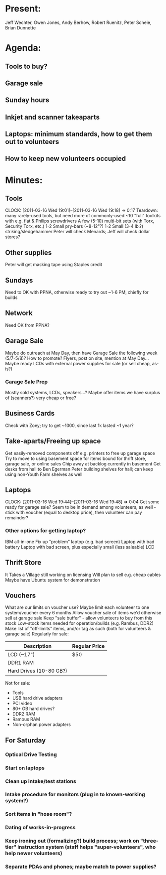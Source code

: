 * Present:
Jeff Wechter, Owen Jones, Andy Berhow, Robert Ruenitz, Peter Scheie, Brian Dunnette
* Agenda:
** Tools to buy?
** Garage sale
** Sunday hours
** Inkjet and scanner takeaparts
** Laptops: minimum standards, how to get them out to volunteers
** How to keep new volunteers occupied 
* Minutes:
** Tools
   CLOCK: [2011-03-16 Wed 19:01]--[2011-03-16 Wed 19:18] =>  0:17
   Teardown: many rarely-used tools, but need more of commonly-used
   ~10 "full" toolkits with e.g. flat & Philips screwdrivers
   A few (5-10) multi-bit sets (with Torx, Security Torx, etc.)
   1-2 Small pry-bars (~8-12"?)
   1-2 Small (3-4 lb.?) striking/sledgehammer
   Peter will check Menards; Jeff will check dollar stores?
** Other supplies
   Peter will get masking tape using Staples credit
** Sundays
   Need to OK with PPNA, otherwise ready to try out ~1-6 PM, chiefly for builds
** Network
   Need OK from PPNA?
** Garage Sale
   SCHEDULED: <2011-05-07 Sat>
   Maybe do outreach at May Day, then have Garage Sale the following week (5/7-5/8)?
   How to promote? Flyers, post on site, mention at May Day...
   Maybe ready LCDs with external power supplies for sale (or sell cheap, as-is?)
*** Garage Sale Prep
    SCHEDULED: <2011-04-30 Sat>
    Mostly sold systems, LCDs, speakers...?
    Maybe offer items we have surplus of (scanners?) very cheap or free?
** Business Cards
   Check with Zoey; try to get ~1000, since last 1k lasted ~1 year?
** Take-aparts/Freeing up space
   Get easily-removed components off e.g. printers to free up garage space
   Try to move to using basement space for items bound for thrift store, garage sale, or online sales
   Chip away at backlog currently in basement
   Get desks from hall to Ben Egerman
   Peter building shelves for hall; can keep using non-Youth Farm shelves as well
** Laptops
   CLOCK: [2011-03-16 Wed 19:44]--[2011-03-16 Wed 19:48] =>  0:04
   Get some ready for garage sale?
   Seem to be in demand among volunteers, as well - stick with voucher (equal to desktop price), then volunteer can pay remainder?
*** Other options for getting laptop?
    IBM all-in-one
    Fix up "problem" laptop (e.g. bad screen)
    Laptop with bad battery
    Laptop with bad screen, plus especially small (less saleable) LCD
** Thrift Store
   It Takes a Village still working on licensing
   Will plan to sell e.g. cheap cables
   Maybe have Ubuntu system for demonstration
** Vouchers
   What are our limits on voucher use?
   Maybe limit each volunteer to one system/voucher every 6 months
   Allow voucher sale of items we'd otherwise sell at garage sale
   Keep "sale buffer" - allow volunteers to buy from this stock
   Low-stock items needed for operation/builds (e.g. Rambus, DDR2)
   Make list of "off-limits" items, and/or tag as such (both for volunteers & garage sale)
   Regularly for sale:
   | Description             | Regular Price |
   |-------------------------+---------------|
   | LCD (~17")              | $50           |
   | DDR1 RAM                |               |
   | Hard Drives (10-80 GB?) |               |
   
   Not for sale:
   + Tools
   + USB hard drive adapters
   + PCI video
   + 80+ GB hard drives?
   + DDR2 RAM
   + Rambus RAM
   + Non-orphan power adapters

** For Saturday
*** Optical Drive Testing
*** Start on laptops
*** Clean up intake/test stations
*** Intake procedure for monitors (plug in to known-working system?)
*** Sort items in "hose room"?
*** Dating of works-in-progress
*** Keep ironing out (formalizing?) build process; work on "three-tier" instruction system (staff helps "super-volunteers", who help newer volunteers)
*** Separate PDAs and phones; maybe match to power supplies?

